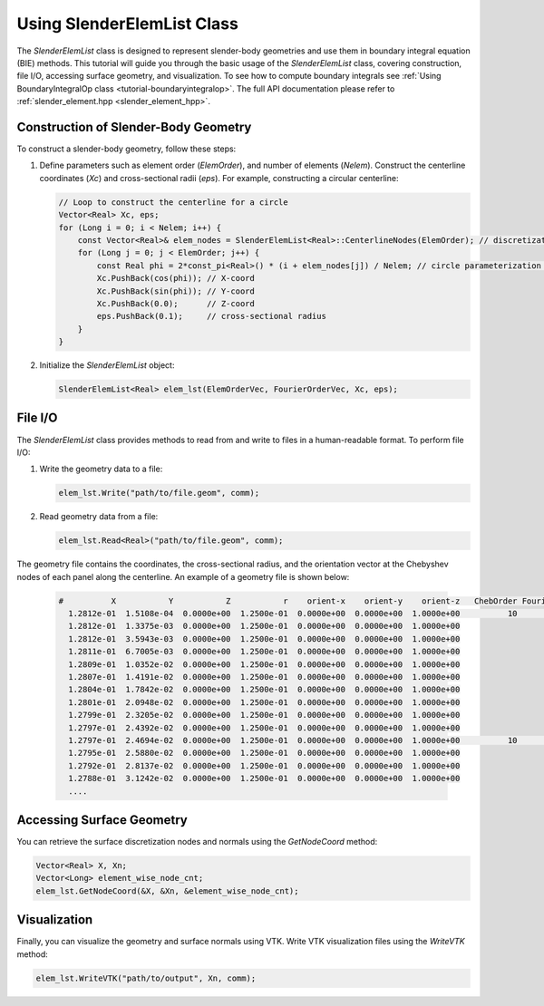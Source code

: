 .. _tutorial-slenderelemlist:

Using SlenderElemList Class
===========================

The `SlenderElemList` class is designed to represent slender-body geometries and use them in boundary integral equation (BIE) methods.
This tutorial will guide you through the basic usage of the `SlenderElemList` class, covering construction, file I/O, accessing surface geometry, and visualization.
To see how to compute boundary integrals see :ref:`Using BoundaryIntegralOp class <tutorial-boundaryintegralop>`.
The full API documentation please refer to :ref:`slender_element.hpp <slender_element_hpp>`.

Construction of Slender-Body Geometry
--------------------------------------

To construct a slender-body geometry, follow these steps:

1. Define parameters such as element order (`ElemOrder`), and number of elements (`Nelem`).
   Construct the centerline coordinates (`Xc`) and cross-sectional radii (`eps`). For example, constructing a circular centerline:

   .. code-block:: cpp

      // Loop to construct the centerline for a circle
      Vector<Real> Xc, eps;
      for (Long i = 0; i < Nelem; i++) {
          const Vector<Real>& elem_nodes = SlenderElemList<Real>::CenterlineNodes(ElemOrder); // discretization nodes within an element in [0,1] interval
          for (Long j = 0; j < ElemOrder; j++) {
              const Real phi = 2*const_pi<Real>() * (i + elem_nodes[j]) / Nelem; // circle parameterization phi in [0,2pi]
              Xc.PushBack(cos(phi)); // X-coord
              Xc.PushBack(sin(phi)); // Y-coord
              Xc.PushBack(0.0);      // Z-coord
              eps.PushBack(0.1);     // cross-sectional radius
          }
      }

2. Initialize the `SlenderElemList` object:

   .. code-block:: cpp

      SlenderElemList<Real> elem_lst(ElemOrderVec, FourierOrderVec, Xc, eps);

File I/O
--------

The `SlenderElemList` class provides methods to read from and write to files in a human-readable format. To perform file I/O:

1. Write the geometry data to a file:

   .. code-block:: cpp

      elem_lst.Write("path/to/file.geom", comm);

2. Read geometry data from a file:

   .. code-block:: cpp

      elem_lst.Read<Real>("path/to/file.geom", comm);


The geometry file contains the coordinates, the cross-sectional radius, and the orientation vector at the Chebyshev nodes of each panel along the centerline.
An example of a geometry file is shown below:

   .. code-block:: sh

      #          X           Y           Z           r    orient-x    orient-y    orient-z   ChebOrder FourierOrder
        1.2812e-01  1.5108e-04  0.0000e+00  1.2500e-01  0.0000e+00  0.0000e+00  1.0000e+00          10           88
        1.2812e-01  1.3375e-03  0.0000e+00  1.2500e-01  0.0000e+00  0.0000e+00  1.0000e+00
        1.2812e-01  3.5943e-03  0.0000e+00  1.2500e-01  0.0000e+00  0.0000e+00  1.0000e+00
        1.2811e-01  6.7005e-03  0.0000e+00  1.2500e-01  0.0000e+00  0.0000e+00  1.0000e+00
        1.2809e-01  1.0352e-02  0.0000e+00  1.2500e-01  0.0000e+00  0.0000e+00  1.0000e+00
        1.2807e-01  1.4191e-02  0.0000e+00  1.2500e-01  0.0000e+00  0.0000e+00  1.0000e+00
        1.2804e-01  1.7842e-02  0.0000e+00  1.2500e-01  0.0000e+00  0.0000e+00  1.0000e+00
        1.2801e-01  2.0948e-02  0.0000e+00  1.2500e-01  0.0000e+00  0.0000e+00  1.0000e+00
        1.2799e-01  2.3205e-02  0.0000e+00  1.2500e-01  0.0000e+00  0.0000e+00  1.0000e+00
        1.2797e-01  2.4392e-02  0.0000e+00  1.2500e-01  0.0000e+00  0.0000e+00  1.0000e+00
        1.2797e-01  2.4694e-02  0.0000e+00  1.2500e-01  0.0000e+00  0.0000e+00  1.0000e+00          10           88
        1.2795e-01  2.5880e-02  0.0000e+00  1.2500e-01  0.0000e+00  0.0000e+00  1.0000e+00
        1.2792e-01  2.8137e-02  0.0000e+00  1.2500e-01  0.0000e+00  0.0000e+00  1.0000e+00
        1.2788e-01  3.1242e-02  0.0000e+00  1.2500e-01  0.0000e+00  0.0000e+00  1.0000e+00
        ....
 

Accessing Surface Geometry
--------------------------

You can retrieve the surface discretization nodes and normals using the `GetNodeCoord` method:

.. code-block:: cpp

   Vector<Real> X, Xn;
   Vector<Long> element_wise_node_cnt;
   elem_lst.GetNodeCoord(&X, &Xn, &element_wise_node_cnt);

Visualization
-------------

Finally, you can visualize the geometry and surface normals using VTK. Write VTK visualization files using the `WriteVTK` method:

.. code-block:: cpp

   elem_lst.WriteVTK("path/to/output", Xn, comm);
